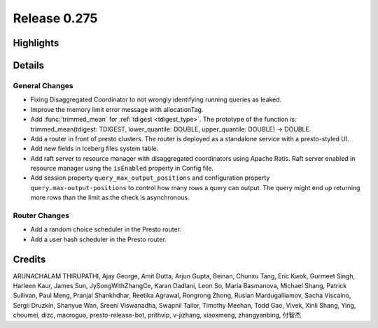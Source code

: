 =============
Release 0.275
=============

**Highlights**
==============

**Details**
===========

General Changes
_______________
* Fixing Disaggregated Coordinator to not wrongly identifying running queries as leaked.
* Improve the memory limit error message with allocationTag.
* Add :func:`trimmed_mean` for :ref:`tdigest <tdigest_type>`. The prototype of the function is: trimmed_mean(tdigest: TDIGEST, lower_quantile: DOUBLE, upper_quantile: DOUBLE) -> DOUBLE.
* Add a router in front of presto clusters. The router is deployed as a standalone service with a presto-styled UI.
* Add new fields in Iceberg files system table.
* Add raft server to resource manager with disaggregated coordinators using Apache Ratis. Raft server enabled in resource manager using the ``isEnabled`` property in Config file.
* Add session property ``query_max_output_positions`` and configuration property ``query.max-output-positions`` to control how many rows a query can output. The query might end up returning more rows than the limit as the check is asynchronous.

Router Changes
______________
* Add a random choice scheduler in the Presto router.
* Add a user hash scheduler in the Presto router.

**Credits**
===========

ARUNACHALAM THIRUPATHI, Ajay George, Amit Dutta, Arjun Gupta, Beinan, Chunxu Tang, Eric Kwok, Gurmeet Singh, Harleen Kaur, James Sun, JySongWithZhangCe, Karan Dadlani, Leon So, Maria Basmanova, Michael Shang, Patrick Sullivan, Paul Meng, Pranjal Shankhdhar, Reetika Agrawal, Rongrong Zhong, Ruslan Mardugalliamov, Sacha Viscaino, Sergii Druzkin, Shanyue Wan, Sreeni Viswanadha, Swapnil Tailor, Timothy Meehan, Todd Gao, Vivek, Xinli Shang, Ying, choumei, dizc, macroguo, presto-release-bot, prithvip, v-jizhang, xiaoxmeng, zhangyanbing, 付智杰
